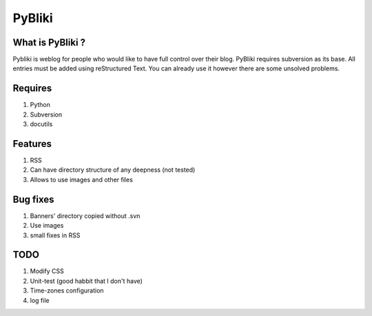 PyBliki
-------

What is PyBliki ?
=================

Pybliki is weblog for people who would like to have full control over
their blog. PyBliki requires subversion as its base. All entries must be
added using reStructured Text. You can already use it however there are some
unsolved problems.

Requires
========

1. Python
#. Subversion
#. docutils

Features
========

1. RSS
#. Can have directory structure of any deepness (not tested)
#. Allows to use images and other files

Bug fixes
=========

1. Banners' directory copied without .svn
#. Use images
#. small fixes in RSS

TODO
====

1. Modify CSS
#. Unit-test (good habbit that I don't have)
#. Time-zones configuration
#. log file
